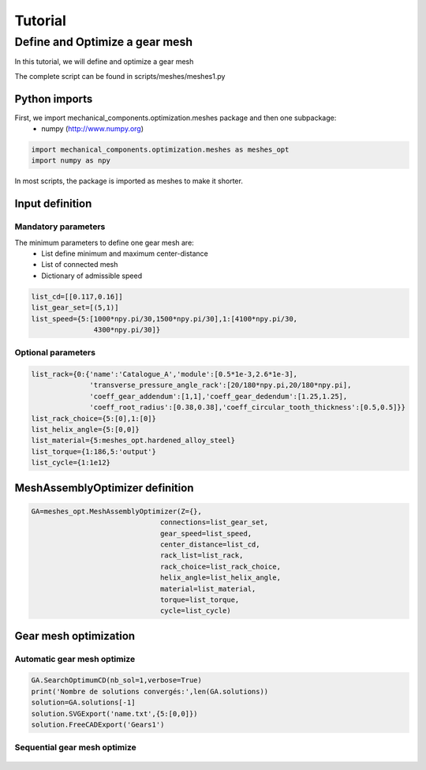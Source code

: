 ﻿Tutorial
========


Define and Optimize a gear mesh
-------------------------------

In this tutorial, we will define and optimize a gear mesh

.. image:: images/meshes1.png
   :height: 350px
   :alt: alternate text
   :align: center

The complete script can be found in scripts/meshes/meshes1.py

Python imports
^^^^^^^^^^^^^^

First, we import mechanical_components.optimization.meshes package and then one subpackage:
 * numpy (http://www.numpy.org)

.. code:: python

  import mechanical_components.optimization.meshes as meshes_opt
  import numpy as npy

In most scripts, the package is imported as meshes to make it shorter.

Input definition
^^^^^^^^^^^^^^^^

Mandatory parameters
********************

The minimum parameters to define one gear mesh are:
 * List define minimum and maximum center-distance
 * List of connected mesh
 * Dictionary of admissible speed

.. code:: python

  list_cd=[[0.117,0.16]]
  list_gear_set=[(5,1)]
  list_speed={5:[1000*npy.pi/30,1500*npy.pi/30],1:[4100*npy.pi/30,
                 4300*npy.pi/30]}

Optional parameters
*******************

.. code:: python

  list_rack={0:{'name':'Catalogue_A','module':[0.5*1e-3,2.6*1e-3],
                'transverse_pressure_angle_rack':[20/180*npy.pi,20/180*npy.pi],
                'coeff_gear_addendum':[1,1],'coeff_gear_dedendum':[1.25,1.25],
                'coeff_root_radius':[0.38,0.38],'coeff_circular_tooth_thickness':[0.5,0.5]}}
  list_rack_choice={5:[0],1:[0]}
  list_helix_angle={5:[0,0]}
  list_material={5:meshes_opt.hardened_alloy_steel}
  list_torque={1:186,5:'output'}
  list_cycle={1:1e12}

MeshAssemblyOptimizer definition
^^^^^^^^^^^^^^^^^^^^^^^^^^^^^^^^

.. code:: python

  GA=meshes_opt.MeshAssemblyOptimizer(Z={},
                                 connections=list_gear_set,
                                 gear_speed=list_speed,
                                 center_distance=list_cd,
                                 rack_list=list_rack,
                                 rack_choice=list_rack_choice,
                                 helix_angle=list_helix_angle,
                                 material=list_material,
                                 torque=list_torque,
                                 cycle=list_cycle)

.. seealso::

  .. autoclass:: mechanical_components.optimization.meshes.MeshAssemblyOptimizer


Gear mesh optimization
^^^^^^^^^^^^^^^^^^^^^^

Automatic gear mesh optimize
****************************

.. code:: python

  GA.SearchOptimumCD(nb_sol=1,verbose=True)
  print('Nombre de solutions convergés:',len(GA.solutions))
  solution=GA.solutions[-1]
  solution.SVGExport('name.txt',{5:[0,0]})
  solution.FreeCADExport('Gears1')

Sequential gear mesh optimize
*****************************

  .. literalinclude:: ../../scripts/meshes/meshes1.py
